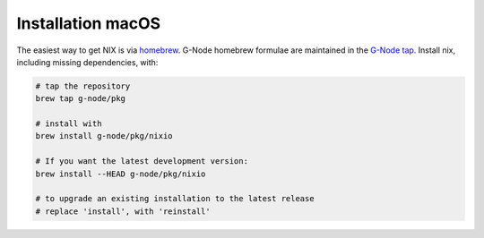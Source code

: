 Installation macOS
------------------

The easiest way to get NIX is via `homebrew <http://brew.sh>`__. G-Node
homebrew formulae are maintained in the `G-Node
tap <https://github.com/g-node/homebrew-pkg>`__. Install nix, including
missing dependencies, with:

.. code:: shell


    # tap the repository 
    brew tap g-node/pkg

    # install with
    brew install g-node/pkg/nixio

    # If you want the latest development version:
    brew install --HEAD g-node/pkg/nixio

    # to upgrade an existing installation to the latest release 
    # replace 'install', with 'reinstall'

